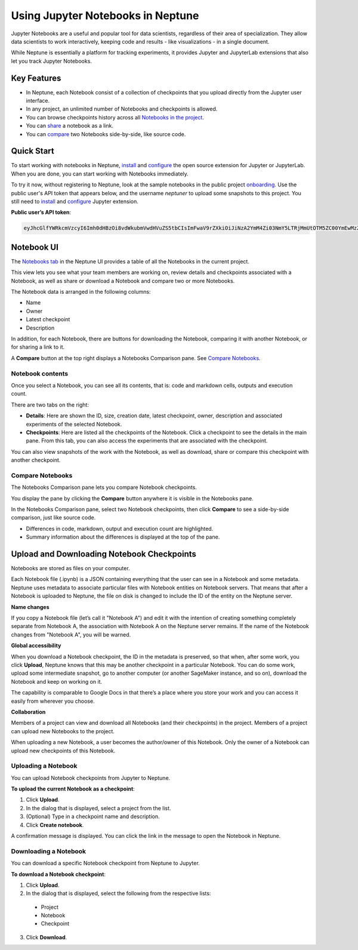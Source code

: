 Using Jupyter Notebooks in Neptune
==================================

.. image:: ../_static/images/others/notebooks_neptuneml.png
   :target: ../_static/images/others/notebooks_neptuneml.png
   :alt: Jupyter notebooks neptune.ai integration
   

Jupyter Notebooks are a useful and popular tool for data scientists, regardless of their area of specialization. 
They allow data scientists to work interactively, keeping code and results - like visualizations - in a single document. 

While Neptune is essentially a platform for tracking experiments, it provides Jupyter and JupyterLab extensions that also let 
you track Jupyter Notebooks.

Key Features
------------

* In Neptune, each Notebook consist of a collection of checkpoints that you upload directly from the Jupyter user interface.
* In any project, an unlimited number of Notebooks and checkpoints is allowed.
* You can browse checkpoints history across all `Notebooks in the project <https://ui.neptune.ai/shared/onboarding/notebooks>`_.
* You can `share <https://ui.neptune.ai/shared/onboarding/n/neural-style-tutorial-c96dce51-409a-4b1b-8dbf-c47d52868d9b/9a7f6736-8794-44f0-9060-cf1b451d92d9>`_ a notebook as a link.
* You can `compare <https://ui.neptune.ai/o/shared/org/onboarding/compare-notebooks?sourceNotebookId=e11f2bd6-6bb5-4269-b3d7-84453ad19ddb&sourceCheckpointId=a4ed1ff3-0d5d-4d59-b1d7-60edc4f140b6&targetNotebookId=e11f2bd6-6bb5-4269-b3d7-84453ad19ddb&targetCheckpointId=60911a35-6ee2-40c7-af10-8a7c8a79e6cb>`_ two Notebooks side-by-side, like source code.


Quick Start
-----------
To start working with notebooks in Neptune, `install <installation.html>`_ and `configure <configuration.html>`_ the open 
source extension for Jupyter or JupyterLab. When you are done, you can start working with Notebooks immediately.

To try it now, without registering to Neptune, look at the sample notebooks in the public project `onboarding <https://ui.neptune.ai/shared/onboarding/notebooks>`_. 
Use the public user's API token that appears below, and the username *neptuner* to upload some snapshots to this project. 
You still need to `install <installation.html>`_ and `configure <configuration.html>`_ Jupyter extension.

**Public user’s API token**:

.. code-block:: bash

    eyJhcGlfYWRkcmVzcyI6Imh0dHBzOi8vdWkubmVwdHVuZS5tbCIsImFwaV9rZXkiOiJiNzA2YmM4Zi03NmY5LTRjMmUtOTM5ZC00YmEwMzZmOTMyZTQifQ==

Notebook UI
-----------
The `Notebooks tab <https://ui.neptune.ai/shared/onboarding/notebooks>`_ in the Neptune UI provides a table of all the Notebooks in the current project.

.. image:: ../_static/images/notebooks/nb-view-11.png
    :target: ../_static/images/notebooks/nb-view-11.png
    :alt: image


This view lets you see what your team members are working on, review details and checkpoints associated with a Notebook, as well as share or download a Notebook and compare two or more Notebooks.

The Notebook data is arranged in the following columns:

* Name
* Owner
* Latest checkpoint
* Description

In addition, for each Notebook, there are buttons for downloading the Notebook, comparing it with another Notebook, or for sharing a link to it.

A **Compare** button at the top right displays a Notebooks Comparison pane. See `Compare Notebooks <introduction.html#id3>`_. 

Notebook contents
~~~~~~~~~~~~~~~~~
Once you select a Notebook, you can see all its contents, that is: code and markdown cells, outputs and execution count.

There are two tabs on the right:

- **Details**: Here are shown the ID, size, creation date, latest checkpoint, owner, description and associated experiments of the selected Notebook.
- **Checkpoints**: Here are listed all the checkpoints of the Notebook. Click a checkpoint to see the details in the main pane. From this tab, you can also access the experiments that are associated with the checkpoint. 
You can also view snapshots of the work with the Notebook, as well as download, share or compare this checkpoint with another checkpoint.

.. image:: ../_static/images/notebooks/nb-view-22.png  
    :target: ../_static/images/notebooks/nb-view-22.png
    :alt: image

Compare Notebooks 
~~~~~~~~~~~~~~~~~

The Notebooks Comparison pane lets you compare Notebook checkpoints.

You display the pane by clicking the **Compare** button anywhere it is visible in the Notebooks pane.

.. image:: ../_static/images/notebooks/compare.png
    :target: ../_static/images/notebooks/compare.png
    :alt: image

In the Notebooks Comparison pane, select two Notebook checkpoints, then click **Compare** to see a side-by-side comparison, just like source code. 

.. Commented out. Doesn't seem to be working.
.. `Compare view <https://ui.neptune.ai/shared/onboarding/compare-notebooks>`_ let you look at the difference between checkpoints of the same Notebook, or two entirely different Notebooks (Try yourself `here <https://ui.neptune.ai/shared/onboarding/compare-notebooks>`_).


* Differences in code, markdown, output and execution count are highlighted.
* Summary information about the differences is displayed at the top of the pane.

.. image:: ../_static/images/notebooks/nb-view-cmp-1.png
    :target: ../_static/images/notebooks/nb-view-cmp-1.png
    :alt: image


Upload and Downloading Notebook Checkpoints
-------------------------------------------

Notebooks are stored as files on your computer.

Each Notebook file (.ipynb) is a JSON containing everything that the user can see in a Notebook and some metadata.
Neptune uses metadata to associate particular files with Notebook entities on Notebook servers. That means that after a Notebook 
is uploaded to Neptune, the file on disk is changed to include the ID of the entity on the Neptune server.

**Name changes**

If you copy a Notebook file (let’s call it "Notebook A") and 
edit it with the intention of creating something completely separate from Notebook A, 
the association with Notebook A on the Neptune server remains. If the name of the Notebook changes from "Notebook A", 
you will be warned.     

.. image:: ../_static/images/notebooks/upload_dialog.png
    :target: ../_static/images/notebook/upload_dialog.png
    :alt: Upload Notebook dialog


**Global accessibility**

When you download a Notebook checkpoint, the ID in the metadata is preserved, so that when, after some work, 
you click **Upload**, Neptune knows that this may be another checkpoint in a particular Notebook.
You can do some work, upload some intermediate snapshot, go to another computer 
(or another SageMaker instance, and so on), download the Notebook and keep on working on it.

The capability is comparable to Google Docs in that there’s a place where you store your work and you can access 
it easily from wherever you choose.

**Collaboration**

Members of a project can view and download all Notebooks (and their checkpoints) in the project.
Members of a project can upload new Notebooks to the project. 

When uploading a new Notebook, a user becomes the author/owner of this Notebook. Only the owner of a Notebook can upload 
new checkpoints of this Notebook. 

.. image:: ../_static/images/notebooks/link_new_notebook.png
    :target: ../_static/images/notebook/link_new_notebook.png
    :alt: Link new Notebook dialog

Uploading a Notebook
~~~~~~~~~~~~~~~~~~~~

You can upload Notebook checkpoints from Jupyter to Neptune.

**To upload the current Notebook as a checkpoint**:

1. Click **Upload**.
2. In the dialog that is displayed, select a project from the list.
3. (Optional) Type in a checkpoint name and description.
4. Click **Create notebook**.

A confirmation message is displayed. You can click the link in the message to open the Notebook in Neptune.

Downloading a Notebook
~~~~~~~~~~~~~~~~~~~~~~

You can download a specific Notebook checkpoint from Neptune to Jupyter.

**To download a Notebook checkpoint**:

1. Click **Upload**.
2. In the dialog that is displayed, select the following from the respective lists:
  - Project
  - Notebook
  - Checkpoint
3. Click **Download**.
